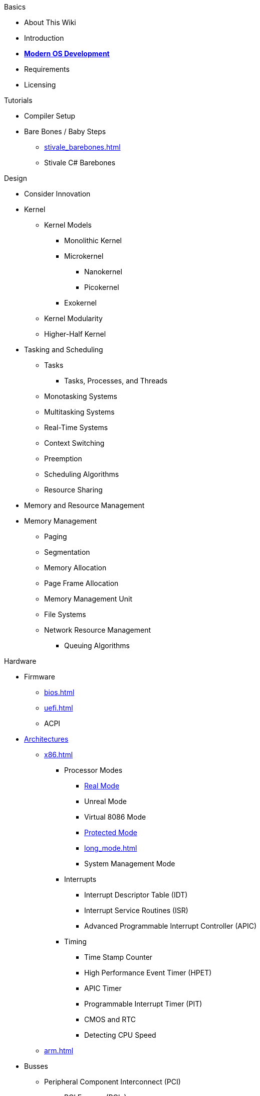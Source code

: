 .Basics
* About This Wiki
* Introduction
* xref:time_travel.adoc[*Modern OS Development*]
* Requirements
* Licensing

.Tutorials

* Compiler Setup

* Bare Bones / Baby Steps
** xref:stivale_barebones.adoc[]
** Stivale C# Barebones

.Design
* Consider Innovation
* Kernel
** Kernel Models
*** Monolithic Kernel
*** Microkernel
**** Nanokernel
**** Picokernel
*** Exokernel
** Kernel Modularity
** Higher-Half Kernel

* Tasking and Scheduling
** Tasks
*** Tasks, Processes, and Threads
** Monotasking Systems
** Multitasking Systems
** Real-Time Systems
** Context Switching
** Preemption
** Scheduling Algorithms
** Resource Sharing

* Memory and Resource Management
* Memory Management
** Paging
** Segmentation
** Memory Allocation
** Page Frame Allocation
** Memory Management Unit
** File Systems
** Network Resource Management
*** Queuing Algorithms

.Hardware

* Firmware
** xref:bios.adoc[]
** xref:uefi.adoc[]
** ACPI

* xref:instruction_set_architectures.adoc[Architectures]

** xref:x86.adoc[]
*** Processor Modes
**** xref:x86.adoc#_real_mode[Real Mode]
**** Unreal Mode
**** Virtual 8086 Mode
**** xref:x86.adoc#_protected_mode_32_bit[Protected Mode]
**** xref:long_mode.adoc[]
**** System Management Mode
*** Interrupts
**** Interrupt Descriptor Table (IDT)
**** Interrupt Service Routines (ISR)
**** Advanced Programmable Interrupt Controller (APIC)
*** Timing
**** Time Stamp Counter
**** High Performance Event Timer (HPET)
**** APIC Timer
**** Programmable Interrupt Timer (PIT)
**** CMOS and RTC
**** Detecting CPU Speed

** xref:arm.adoc[]

* Busses
** Peripheral Component Interconnect (PCI)
*** PCI Express (PCIe)
** Universal Serial Bus (USB)
*** Extensible Host Controller Interface (XHCI)
*** Enhanced Host Controller Interface (EHCI)
** Advanced Host Controller Interface (AHCI)
** NVM Express (NVMe)

* Storage
** xref:gpt.adoc[GUID Partition Table (GPT)]
** Master Boot Record (MBR)

* Video
** VESA BIOS Extensions (VBE)
** UEFI Graphics Output Protocol (GOP)
** Intel Graphics Technology

.Tools
* Bootloaders
** Bootloader Theory
** Protocols
*** xref:stivale.adoc[]
*** xref:multiboot.adoc[]
** Implementations
*** xref:limine.adoc[]
*** GRUB
*** Your Own Bootloader
** Compilers
*** xref:calling_conventions.adoc[]
*** xref:clang.adoc[]
**** xref:cross_clang.adoc[]
*** xref:visual_studio.adoc[]
** Assemblers
*** LLVM (llvm-as)
*** NASM
*** FASM
*** YASM
*** GAS (GNU as)
** Linkers
*** LLD (LLVM ld)
*** LD (GNU ld)
*** Link Archiver (GNU ar)
** Virtualization and Emulation
*** QEMU
*** VirtualBox
*** VMWare
*** Hyper-V
*** KVM

* Disk Image Manipulation
